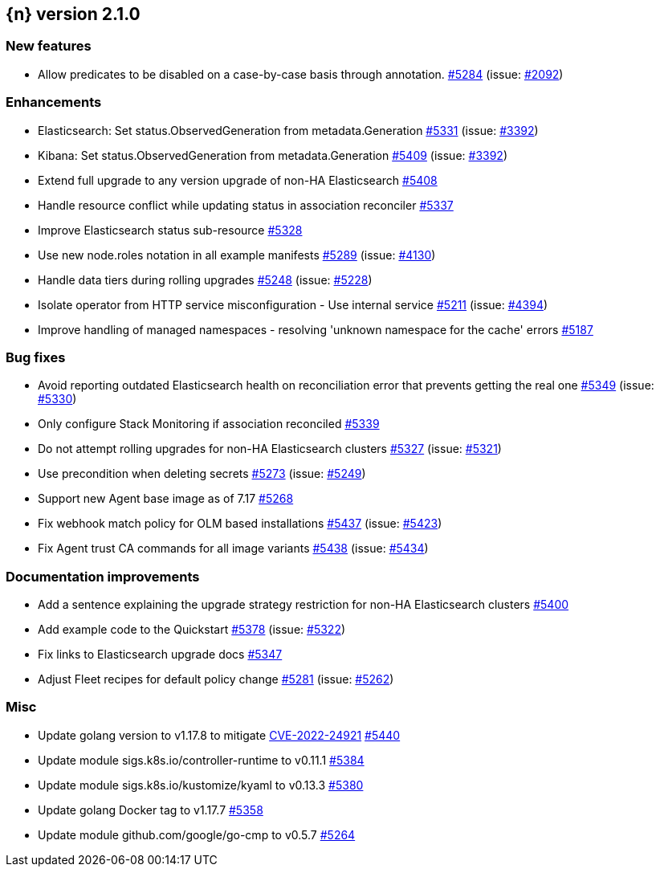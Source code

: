 :issue: https://github.com/elastic/cloud-on-k8s/issues/
:pull: https://github.com/elastic/cloud-on-k8s/pull/

[[release-notes-2.1.0]]
== {n} version 2.1.0

[[feature-2.1.0]]
[float]
=== New features

* Allow predicates to be disabled on a case-by-case basis through annotation. {pull}5284[#5284] (issue: {issue}2092[#2092])

[[enhancement-2.1.0]]
[float]
=== Enhancements

* Elasticsearch: Set status.ObservedGeneration from metadata.Generation {pull}5331[#5331] (issue: {issue}3392[#3392])
* Kibana: Set status.ObservedGeneration from metadata.Generation {pull}5409[#5409] (issue: {issue}3392[#3392])
* Extend full upgrade to any version upgrade of non-HA Elasticsearch {pull}5408[#5408]
* Handle resource conflict while updating status in association reconciler {pull}5337[#5337]
* Improve Elasticsearch status sub-resource {pull}5328[#5328]
* Use new node.roles notation in all example manifests {pull}5289[#5289] (issue: {issue}4130[#4130])
* Handle data tiers during rolling upgrades {pull}5248[#5248] (issue: {issue}5228[#5228])
* Isolate operator from HTTP service misconfiguration - Use internal service {pull}5211[#5211] (issue: {issue}4394[#4394])
* Improve handling of managed namespaces - resolving 'unknown namespace for the cache' errors {pull}5187[#5187]

[[bug-2.1.0]]
[float]
=== Bug fixes

* Avoid reporting outdated Elasticsearch health on reconciliation error that prevents getting the real one {pull}5349[#5349] (issue: {issue}5330[#5330])
* Only configure Stack Monitoring if association reconciled {pull}5339[#5339]
* Do not attempt rolling upgrades for non-HA Elasticsearch clusters {pull}5327[#5327] (issue: {issue}5321[#5321])
* Use precondition when deleting secrets {pull}5273[#5273] (issue: {issue}5249[#5249])
* Support new Agent base image as of 7.17 {pull}5268[#5268]
* Fix webhook match policy for OLM based installations {pull}5437[#5437] (issue: {issue}5423[#5423])
* Fix Agent trust CA commands for all image variants {pull}5438[#5438] (issue: {issue}5434[#5434])

[[docs-2.1.0]]
[float]
=== Documentation improvements

* Add a sentence explaining the upgrade strategy restriction for non-HA Elasticsearch clusters {pull}5400[#5400]
* Add example code to the Quickstart {pull}5378[#5378] (issue: {issue}5322[#5322])
* Fix links to Elasticsearch upgrade docs {pull}5347[#5347]
* Adjust Fleet recipes for default policy change {pull}5281[#5281] (issue: {issue}5262[#5262])

[[nogroup-2.1.0]]
[float]
=== Misc

* Update golang version to v1.17.8 to mitigate link:https://cve.mitre.org/cgi-bin/cvename.cgi?name=CVE-2022-24921[CVE-2022-24921] {pull}5440[#5440]
* Update module sigs.k8s.io/controller-runtime to v0.11.1 {pull}5384[#5384]
* Update module sigs.k8s.io/kustomize/kyaml to v0.13.3 {pull}5380[#5380]
* Update golang Docker tag to v1.17.7 {pull}5358[#5358]
* Update module github.com/google/go-cmp to v0.5.7 {pull}5264[#5264]

